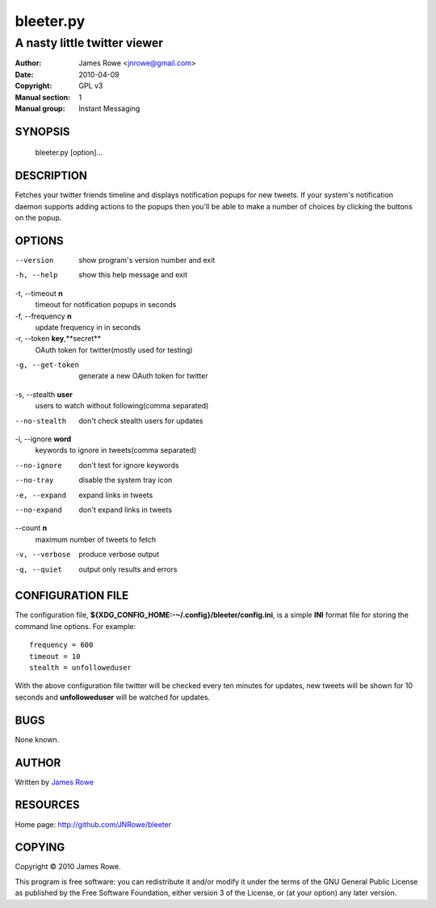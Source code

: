 bleeter.py
==========

A nasty little twitter viewer
"""""""""""""""""""""""""""""

:Author: James Rowe <jnrowe@gmail.com>
:Date: 2010-04-09
:Copyright: GPL v3
:Manual section: 1
:Manual group: Instant Messaging

SYNOPSIS
--------

    bleeter.py [option]...

DESCRIPTION
-----------

Fetches your twitter friends timeline and displays notification popups for new
tweets.  If your system's notification daemon supports adding actions to the
popups then you'll be able to make a number of choices by clicking the buttons
on the popup.

OPTIONS
-------

--version
    show program's version number and exit

-h, --help
    show this help message and exit

-t, --timeout **n**
    timeout for notification popups in seconds

-f, --frequency **n**
    update frequency in in seconds

-r, --token **key**,**secret**
    OAuth token for twitter(mostly used for testing)

-g, --get-token
    generate a new OAuth token for twitter

-s, --stealth **user**
    users to watch without following(comma separated)

--no-stealth
    don't check stealth users for updates

-i, --ignore **word**
    keywords to ignore in tweets(comma separated)

--no-ignore
    don't test for ignore keywords

--no-tray
    disable the system tray icon

-e, --expand
    expand links in tweets

--no-expand
    don't expand links in tweets

--count **n**
    maximum number of tweets to fetch

-v, --verbose
    produce verbose output

-q, --quiet
    output only results and errors

CONFIGURATION FILE
------------------

The configuration file, **${XDG_CONFIG_HOME:-~/.config}/bleeter/config.ini**, is
a simple **INI** format file for storing the command line options.  For
example::

    frequency = 600
    timeout = 10
    stealth = unfolloweduser

With the above configuration file twitter will be checked every ten minutes for
updates, new tweets will be shown for 10 seconds and **unfolloweduser** will be
watched for updates.

BUGS
----

None known.

AUTHOR
------

Written by `James Rowe <mailto:jnrowe@gmail.com>`__

RESOURCES
---------

Home page: http://github.com/JNRowe/bleeter

COPYING
-------

Copyright © 2010  James Rowe.

This program is free software: you can redistribute it and/or modify it
under the terms of the GNU General Public License as published by the
Free Software Foundation, either version 3 of the License, or (at your
option) any later version.

..
    :vim: set ft=rst ts=4 sw=4 et:

